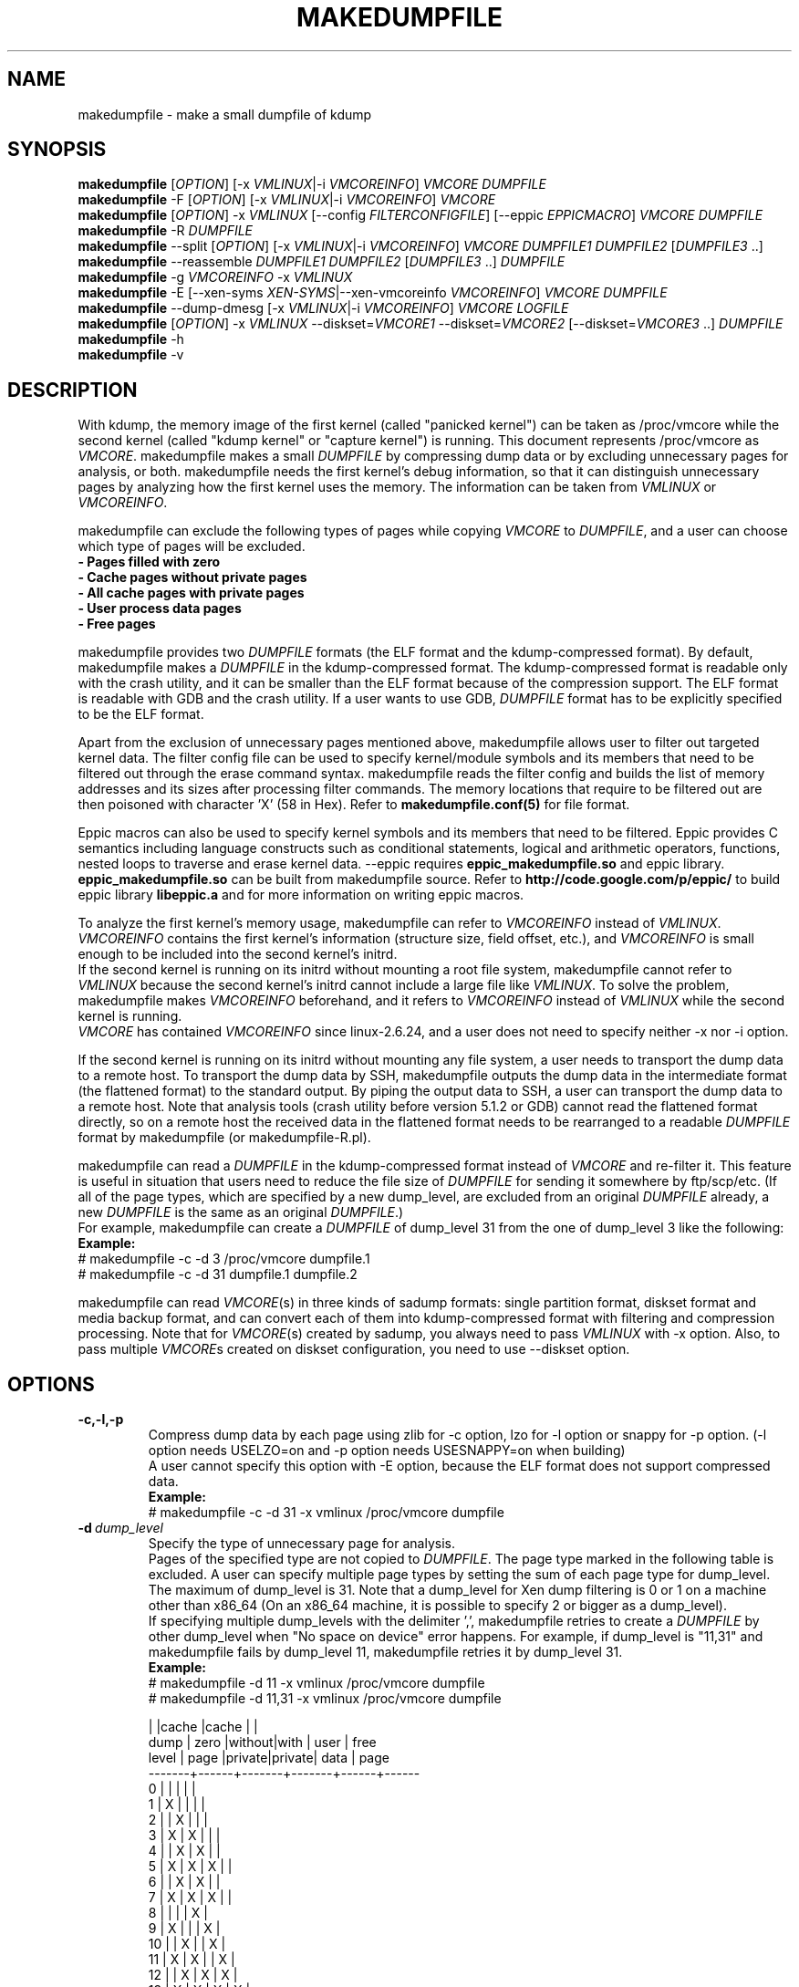 .TH MAKEDUMPFILE 8 "19 Feb 2013" "makedumpfile v1.5.3" "Linux System Administrator's Manual"
.SH NAME
makedumpfile \- make a small dumpfile of kdump
.SH SYNOPSIS
\fBmakedumpfile\fR    [\fIOPTION\fR] [\-x \fIVMLINUX\fR|\-i \fIVMCOREINFO\fR] \fIVMCORE\fR \fIDUMPFILE\fR
.br
\fBmakedumpfile\fR \-F [\fIOPTION\fR] [\-x \fIVMLINUX\fR|\-i \fIVMCOREINFO\fR] \fIVMCORE\fR
.br
\fBmakedumpfile\fR   [\fIOPTION\fR] \-x \fIVMLINUX\fR [\-\-config \fIFILTERCONFIGFILE\fR] [\-\-eppic \fIEPPICMACRO\fR] \fIVMCORE\fR \fIDUMPFILE\fR
.br
\fBmakedumpfile\fR \-R \fIDUMPFILE\fR
.br
\fBmakedumpfile\fR \-\-split [\fIOPTION\fR] [\-x \fIVMLINUX\fR|\-i \fIVMCOREINFO\fR] \fIVMCORE\fR \fIDUMPFILE1\fR \fIDUMPFILE2\fR [\fIDUMPFILE3\fR ..]
.br
\fBmakedumpfile\fR \-\-reassemble \fIDUMPFILE1\fR \fIDUMPFILE2\fR [\fIDUMPFILE3\fR ..] \fIDUMPFILE\fR
.br
\fBmakedumpfile\fR \-g \fIVMCOREINFO\fR \-x \fIVMLINUX\fR
.br
\fBmakedumpfile\fR \-E [\-\-xen-syms \fIXEN-SYMS\fR|\-\-xen-vmcoreinfo \fIVMCOREINFO\fR] \fIVMCORE\fR \fIDUMPFILE\fR
.br
\fBmakedumpfile\fR \-\-dump-dmesg [\-x \fIVMLINUX\fR|\-i \fIVMCOREINFO\fR] \fIVMCORE\fR \fILOGFILE\fR
.br
\fBmakedumpfile\fR    [\fIOPTION\fR] \-x \fIVMLINUX\fR \-\-diskset=\fIVMCORE1\fR \-\-diskset=\fIVMCORE2\fR [\-\-diskset=\fIVMCORE3\fR ..] \fIDUMPFILE\fR
.br
.B makedumpfile
\-h
.br
.B makedumpfile
\-v
.br
.SH DESCRIPTION
.PP
With kdump, the memory image of the first kernel (called "panicked kernel") can
be taken as /proc/vmcore while the second kernel (called "kdump kernel" or
"capture kernel") is running. This document represents /proc/vmcore as
\fIVMCORE\fR. makedumpfile makes a small \fIDUMPFILE\fR by compressing dump
data or by excluding unnecessary pages for analysis, or both. makedumpfile
needs the first kernel's debug information, so that it can distinguish
unnecessary pages by analyzing how the first kernel uses the memory.
The information can be taken from \fIVMLINUX\fR or \fIVMCOREINFO\fR.
.PP
makedumpfile can exclude the following types of pages while copying
\fIVMCORE\fR to \fIDUMPFILE\fR, and a user can choose which type of pages will
be excluded.
.br
.B \- Pages filled with zero
.br
.B \- Cache pages without private pages
.br
.B \- All cache pages with private pages
.br
.B \- User process data pages
.br
.B \- Free pages
.PP
makedumpfile provides two \fIDUMPFILE\fR formats (the ELF format and the
kdump\-compressed format). By default, makedumpfile makes a \fIDUMPFILE\fR in
the kdump\-compressed format. The kdump\-compressed format is readable only with
the crash utility, and it can be smaller than the ELF format because of the
compression support. The ELF format is readable with GDB and the crash utility.
If a user wants to use GDB, \fIDUMPFILE\fR format has to be explicitly
specified to be the ELF format.
.PP
Apart from the exclusion of unnecessary pages mentioned above, makedumpfile
allows user to filter out targeted kernel data. The filter config file can
be used to specify kernel/module symbols and its members that need to be
filtered out through the erase command syntax. makedumpfile reads the filter
config and builds the list of memory addresses and its sizes after processing
filter commands. The memory locations that require to be filtered out are
then poisoned with character 'X' (58 in Hex). Refer to
\fBmakedumpfile.conf(5)\fR for file format.
.PP
Eppic macros can also be used to specify kernel symbols and its members that
need to be filtered. Eppic provides C semantics including language constructs
such as conditional statements, logical and arithmetic operators, functions,
nested loops to traverse and erase kernel data. --eppic requires
\fBeppic_makedumpfile.so\fR and eppic library. \fBeppic_makedumpfile.so\fR
can be built from makedumpfile source. Refer to
\fBhttp://code.google.com/p/eppic/\fR to build eppic library \fBlibeppic.a\fR
and for more information on writing eppic macros.
.PP
To analyze the first kernel's memory usage, makedumpfile can refer to
\fIVMCOREINFO\fR instead of \fIVMLINUX\fR. \fIVMCOREINFO\fR contains the first
kernel's information (structure size, field offset, etc.), and \fIVMCOREINFO\fR
is small enough to be included into the second kernel's initrd.
.br
If the second kernel is running on its initrd without mounting a root file
system, makedumpfile cannot refer to \fIVMLINUX\fR because the second kernel's
initrd cannot include a large file like \fIVMLINUX\fR. To solve the problem,
makedumpfile makes \fIVMCOREINFO\fR beforehand, and it refers to
\fIVMCOREINFO\fR instead of \fIVMLINUX\fR while the second kernel is running.
.br
\fIVMCORE\fR has contained \fIVMCOREINFO\fR since linux-2.6.24, and a user does
not need to specify neither -x nor -i option.
.PP
If the second kernel is running on its initrd without mounting any file system,
a user needs to transport the dump data to a remote host. To transport the dump
data by SSH, makedumpfile outputs the dump data in the intermediate format (the
flattened format) to the standard output. By piping the output data to SSH,
a user can transport the dump data to a remote host. Note that analysis tools
(crash utility before version 5.1.2 or GDB) cannot read the flattened format 
directly, so on a remote host the received data in the flattened format needs
to be rearranged to a readable \fIDUMPFILE\fR format by makedumpfile (or makedumpfile\-R.pl).
.PP
makedumpfile can read a \fIDUMPFILE\fR in the kdump-compressed format instead
of \fIVMCORE\fR and re-filter it. This feature is useful in situation that
users need to reduce the file size of \fIDUMPFILE\fR for sending it somewhere
by ftp/scp/etc. (If all of the page types, which are specified by a new dump_level,
are excluded from an original \fIDUMPFILE\fR already, a new \fIDUMPFILE\fR is the
same as an original \fIDUMPFILE\fR.)
.br
For example, makedumpfile can create a \fIDUMPFILE\fR of dump_level 31 from the
one of dump_level 3 like the following:
.br
.B Example:
.br
# makedumpfile \-c \-d 3 /proc/vmcore dumpfile.1
.br
# makedumpfile \-c \-d 31 dumpfile.1 dumpfile.2
.PP
makedumpfile can read \fIVMCORE\fR(s) in three kinds of sadump
formats: single partition format, diskset format and media backup
format, and can convert each of them into kdump-compressed format with
filtering and compression processing. Note that for \fIVMCORE\fR(s)
created by sadump, you always need to pass \fIVMLINUX\fR with -x
option. Also, to pass multiple \fIVMCORE\fRs created on diskset
configuration, you need to use --diskset option.

.PP
.SH OPTIONS

.TP
\fB\-c,\-l,\-p\fR
Compress dump data by each page using zlib for -c option, lzo for -l
option or snappy for -p option.
(-l option needs USELZO=on and -p option needs USESNAPPY=on when building)
.br
A user cannot specify this option with \-E option, because the ELF format does
not support compressed data.
.br
.B Example:
.br
# makedumpfile \-c \-d 31 \-x vmlinux /proc/vmcore dumpfile

.TP
.BI \-d \ dump_level
Specify the type of unnecessary page for analysis.
.br
Pages of the specified type are not copied to \fIDUMPFILE\fR. The page type
marked in the following table is excluded. A user can specify multiple page
types by setting the sum of each page type for dump_level. The maximum of
dump_level is 31. Note that a dump_level for Xen dump filtering is 0 or 1 on
a machine other than x86_64 (On an x86_64 machine, it is possible to specify
2 or bigger as a dump_level).
.br
If specifying multiple dump_levels with the delimiter ',', makedumpfile retries
to create a \fIDUMPFILE\fR by other dump_level when "No space on device" error
happens. For example, if dump_level is "11,31" and makedumpfile fails
by dump_level 11, makedumpfile retries it by dump_level 31.
.br
.B Example:
.br
# makedumpfile \-d 11 \-x vmlinux /proc/vmcore dumpfile
.br
# makedumpfile \-d 11,31 \-x vmlinux /proc/vmcore dumpfile

       |      |cache  |cache  |      |
  dump | zero |without|with   | user | free
 level | page |private|private| data | page
.br
\-\-\-\-\-\-\-+\-\-\-\-\-\-+\-\-\-\-\-\-\-+\-\-\-\-\-\-\-+\-\-\-\-\-\-+\-\-\-\-\-\-
     0 |      |       |       |      |
     1 |  X   |       |       |      |
     2 |      |   X   |       |      |
     3 |  X   |   X   |       |      |
     4 |      |   X   |   X   |      |
     5 |  X   |   X   |   X   |      |
     6 |      |   X   |   X   |      |
     7 |  X   |   X   |   X   |      |
     8 |      |       |       |  X   |
     9 |  X   |       |       |  X   |
    10 |      |   X   |       |  X   |
    11 |  X   |   X   |       |  X   |
    12 |      |   X   |   X   |  X   |
    13 |  X   |   X   |   X   |  X   |
    14 |      |   X   |   X   |  X   |
    15 |  X   |   X   |   X   |  X   |
    16 |      |       |       |      |  X
    17 |  X   |       |       |      |  X
    18 |      |   X   |       |      |  X
    19 |  X   |   X   |       |      |  X
    20 |      |   X   |   X   |      |  X
    21 |  X   |   X   |   X   |      |  X
    22 |      |   X   |   X   |      |  X
    23 |  X   |   X   |   X   |      |  X
    24 |      |       |       |  X   |  X
    25 |  X   |       |       |  X   |  X
    26 |      |   X   |       |  X   |  X
    27 |  X   |   X   |       |  X   |  X
    28 |      |   X   |   X   |  X   |  X
    29 |  X   |   X   |   X   |  X   |  X
    30 |      |   X   |   X   |  X   |  X
    31 |  X   |   X   |   X   |  X   |  X


.TP
\fB\-E\fR
Create \fIDUMPFILE\fR in the ELF format.
.br
This option cannot be specified with either of \-c option or \-l option, because
the ELF format does not support compressed data.
.br
.B Example:
.br
# makedumpfile \-E \-d 31 \-x vmlinux /proc/vmcore dumpfile

.TP
\fB\-f\fR
Force existing DUMPFILE to be overwritten.
.br
.B Example:
.br
# makedumpfile \-f \-d 31 \-x vmlinux /proc/vmcore dumpfile
.br
This command overwrites \fIDUMPFILE\fR even if it already exists.

.TP
\fB\-x\fR \fIVMLINUX\fR
Specify the first kernel's \fIVMLINUX\fR with debug information to analyze the
first kernel's memory usage.
.br
This option is necessary if \fIVMCORE\fR does not contain \fIVMCOREINFO\fR,
[\-i \fIVMCOREINFO\fR] is not specified, and dump_level is 2 or more.
.br
The page size of the first kernel and the second kernel should match.
.br
.B Example:
.br
# makedumpfile \-d 31 \-x vmlinux /proc/vmcore dumpfile

.TP
\fB\-i\fR \fIVMCOREINFO\fR
Specify \fIVMCOREINFO\fR instead of \fIVMLINUX\fR for analyzing the first kernel's memory usage.
.br
\fIVMCOREINFO\fR should be made beforehand by makedumpfile with \-g option, and
it contains the first kernel's information.
.br
This option is necessary if \fIVMCORE\fR does not contain \fIVMCOREINFO\fR,
[\-x \fIVMLINUX\fR] is not specified, and dump_level is 2 or more.
.br
.B Example:
.br
# makedumpfile \-d 31 \-i vmcoreinfo /proc/vmcore dumpfile

.TP
\fB\-g\fR \fIVMCOREINFO\fR
Generate \fIVMCOREINFO\fR from the first kernel's \fIVMLINUX\fR with debug
information.
.br
\fIVMCOREINFO\fR must be generated on the system that is running the first
kernel. With \-i option, a user can specify \fIVMCOREINFO\fR generated on the
other system that is running the same first kernel. [\-x \fIVMLINUX\fR] must be
specified.
.br
.B Example:
.br
# makedumpfile \-g vmcoreinfo \-x vmlinux

.TP
\fB\-\-config\fR \fIFILTERCONFIGFILE\fR
Used in conjunction with \-x \fIVMLINUX\fR option, to specify the filter
config file \fIFILTERCONFIGFILE\fR that contains erase commands to filter out
desired kernel data from vmcore while creating \fIDUMPFILE\fR. For filter
command syntax please refer to \fBmakedumpfile.conf(5)\fR.

.TP
\fB\-\-eppic\fR \fIEPPICMACRO\fR
Used in conjunction with \-x \fIVMLINUX\fR option, to specify the eppic macro
file that contains filter rules or directory that contains eppic macro
files to filter out desired kernel data from vmcore while creating \fIDUMPFILE\fR.
When directory is specified, all the eppic macros in the directory are processed.

.TP
\fB\-F\fR
Output the dump data in the flattened format to the standard output for
transporting the dump data by SSH.
.br
Analysis tools (crash utility before version 5.1.2 or GDB) cannot read the 
flattened format directly. For analysis, the dump data in the flattened format
should be rearranged to a normal \fIDUMPFILE\fR (readable with analysis tools)
by \-R option. By which option is specified with \-F option, the format of the
rearranged \fIDUMPFILE\fR is fixed.
In other words, it is impossible to specify the \fIDUMPFILE\fR format when the
dump data is rearranged with \-R option. If specifying \-E option with \-F option,
the format of the rearranged \fIDUMPFILE\fR is the ELF format. Otherwise, it
is the kdump\-compressed format. All the messages are output to standard error
output by \-F option because standard output is used for the dump data.
.br
.B Example:
.br
# makedumpfile \-F \-c \-d 31 \-x vmlinux /proc/vmcore \e
.br
| ssh user@host "cat > dumpfile.tmp"
.br
# makedumpfile \-F \-c \-d 31 \-x vmlinux /proc/vmcore \e
.br
| ssh user@host "makedumpfile \-R dumpfile"
.br
# makedumpfile \-F \-E \-d 31 \-i vmcoreinfo  /proc/vmcore \e
.br
| ssh user@host "makedumpfile \-R dumpfile"
.br
# makedumpfile \-F \-E \-\-xen-vmcoreinfo \fIVMCOREINFO\fR /proc/vmcore \e
.br
| ssh user@host "makedumpfile \-R dumpfile"

.TP
\fB\-R\fR
Rearrange the dump data in the flattened format from the standard input to a
normal \fIDUMPFILE\fR (readable with analysis tools).
.br
.B Example:
.br
# makedumpfile \-R dumpfile < dumpfile.tmp
.br
# makedumpfile \-F \-d 31 \-x vmlinux /proc/vmcore \e
.br
| ssh user@host "makedumpfile \-R dumpfile"

Instead of using \-R option, a perl script "makedumpfile\-R.pl" rearranges the
dump data in the flattened format to a normal \fIDUMPFILE\fR, too. The perl
script does not depend on architecture, and most systems have perl command.
Even if a remote host does not have makedumpfile, it is possible to rearrange
the dump data in the flattened format to a readable \fIDUMPFILE\fR on a remote
host by running this script.
.br
.B Example:
.br
# makedumpfile \-F \-d 31 \-x vmlinux /proc/vmcore \e
.br
| ssh user@host "makedumpfile\-R.pl dumpfile"

.TP
\fB\-\-split\fR
Split the dump data to multiple \fIDUMPFILE\fRs in parallel. If specifying
\fIDUMPFILE\fRs on different storage devices, a device can share I/O load
with other devices and it reduces time for saving the dump data. The file
size of each \fIDUMPFILE\fR is smaller than the system memory size which
is divided by the number of \fIDUMPFILE\fRs. This feature supports only
the kdump\-compressed format.
.br
.B Example:
.br
# makedumpfile \-\-split \-d 31 \-x vmlinux /proc/vmcore dumpfile1 dumpfile2

.TP
\fB\-\-reassemble\fR
Reassemble multiple \fIDUMPFILE\fRs, which are created by \-\-split option,
into one \fIDUMPFILE\fR. dumpfile1 and dumpfile2 are reassembled into dumpfile
on the following example.
.br
.B Example:
.br
# makedumpfile \-\-reassemble dumpfile1 dumpfile2 dumpfile

.TP
\fB\-\-cyclic\-buffer\fR \fIbuffer_size\fR
Specify the buffer size in kilo bytes for analysis in the cyclic mode.
Actually, the double of \fIbuffer_size\fR kilo bytes will be allocated in memory.
In the cyclic mode, the number of cycles is represented as:

    num_of_cycles = system_memory / (\fIbuffer_size\fR * 1024 * bit_per_bytes * page_size )

The lesser number of cycles, the faster working speed is expected.
By default, \fIbuffer_size\fR will be calculated automatically depending on system memory
size, so ordinary users don't need to specify this option.

.br
.B Example:
.br
# makedumpfile \-\-cyclic\-buffer 1024 \-d 31 \-x vmlinux /proc/vmcore dumpfile

.TP
\fB\-\-non\-cyclic\fR
Running in the non-cyclic mode, this mode uses the old filtering logic same as v1.4.4 or before.
If you feel the cyclic mode is too slow, please try this mode.
.br
.B Example:
.br
# makedumpfile \-\-non\-cyclic \-d 31 \-x vmlinux /proc/vmcore dumpfile

.TP
\fB\-\-xen-syms\fR \fIXEN-SYMS\fR
Specify the \fIXEN-SYMS\fR with debug information to analyze the xen's memory usage.
This option extracts the part of xen and domain-0.
\-E option must be specified with this option.
.br
.B Example:
.br
# makedumpfile \-E \-\-xen-syms xen-syms /proc/vmcore dumpfile

.TP
\fB\-\-xen-vmcoreinfo\fR \fIVMCOREINFO\fR
Specify \fIVMCOREINFO\fR instead of \fIXEN-SYMS\fR for analyzing the xen's memory usage.
.br
\fIVMCOREINFO\fR should be made beforehand by makedumpfile with \-g option, and
it contains the xen's information.
\-E option must be specified with this option.
.br
.B Example:
.br
# makedumpfile \-E \-\-xen-vmcoreinfo \fIVMCOREINFO\fR /proc/vmcore dumpfile

.TP
\fB\-X\fR
Exclude all the user domain pages from Xen kdump's \fIVMCORE\fR, and extracts the
part of xen and domain-0. If \fIVMCORE\fR contains \fIVMCOREINFO\fR for Xen, it is
not necessary to specify \fI\-\-xen-syms\fR and \fI\-\-xen-vmcoreinfo\fR.
\-E option must be specified with this option.
.br
.B Example:
.br
# makedumpfile \-E \-X /proc/vmcore dumpfile

.TP
\fB\-\-xen_phys_start\fR \fIxen_phys_start_address\fR
This option is only for x86_64.
Specify the \fIxen_phys_start_address\fR, if the xen code/data is relocatable
and \fIVMCORE\fR does not contain \fIxen_phys_start_address\fR in the CRASHINFO.
\fIxen_phys_start_address\fR can be taken from the line of "Hypervisor code
and data" in /proc/iomem. For example, specify 0xcee00000 as \fIxen_phys_start_address\fR
if /proc/iomem is the following:
  -------------------------------------------------------
  # cat /proc/iomem
  ...
    cee00000-cfd99999 : Hypervisor code and data
  ...
  -------------------------------------------------------

.br
.B Example:
.br
# makedumpfile \-E \-X \-\-xen_phys_start 0xcee00000 /proc/vmcore dumpfile

.TP
\fB\-\-message-level\fR \fImessage_level\fR
Specify the message types.
.br
Users can restrict outputs printed by specifying \fImessage_level\fR
with this option. The message type marked with an X in the following
table is printed. For example, according to the table, specifying 7 as
\fImessage_level\fR means progress indicator, common message, and error
message are printed, and this is a default value. Note that the maximum
value of \fImessage_level\fR is 31.
.br

 message | progress | common  | error   | debug   | report
 level   | indicator| message | message | message | message
.br
\-\-\-\-\-\-\-\-\-+\-\-\-\-\-\-\-\-\-\-+\-\-\-\-\-\-\-\-\-+\-\-\-\-\-\-\-\-\-+\-\-\-\-\-\-\-\-\-+\-\-\-\-\-\-\-\-\-
       0 |          |         |         |         |
       1 |    X     |         |         |         |
       2 |          |    X    |         |         |
       3 |    X     |    X    |         |         |
       4 |          |         |    X    |         |
       5 |    X     |         |    X    |         |
       6 |          |    X    |    X    |         |
     * 7 |    X     |    X    |    X    |         |
       8 |          |         |         |    X    |
       9 |    X     |         |         |    X    |
      10 |          |    X    |         |    X    |
      11 |    X     |    X    |         |    X    |
      12 |          |         |    X    |    X    |
      13 |    X     |         |    X    |    X    |
      14 |          |    X    |    X    |    X    |
      15 |    X     |    X    |    X    |    X    |
      16 |          |         |         |         |    X
      17 |    X     |         |         |         |    X
      18 |          |    X    |         |         |    X
      19 |    X     |    X    |         |         |    X
      20 |          |         |    X    |         |    X
      21 |    X     |         |    X    |         |    X
      22 |          |    X    |    X    |         |    X
      23 |    X     |    X    |    X    |         |    X
      24 |          |         |         |    X    |    X
      25 |    X     |         |         |    X    |    X
      26 |          |    X    |         |    X    |    X
      27 |    X     |    X    |         |    X    |    X
      28 |          |         |    X    |    X    |    X
      29 |    X     |         |    X    |    X    |    X
      30 |          |    X    |    X    |    X    |    X
      31 |    X     |    X    |    X    |    X    |    X

.TP
\fB\-\-vtop\fR \fIvirtual_address\fR
This option is useful, when user debugs the translation problem
of virtual address. If specifing \fIvirtual_address\fR, its physical
address is printed. It makes debugging easy by comparing the
output of this option with the one of "vtop" subcommand of the
crash utility.
"--vtop" option only prints the translation output, and it does
not affect the dumpfile creation.

.TP
\fB\-\-dump-dmesg\fR
This option overrides the normal behavior of makedumpfile.  Instead of
compressing and filtering a \fIVMCORE\fR to make it smaller, it simply
extracts the dmesg log from a \fIVMCORE\fR and writes it to the specified
\fILOGFILE\fR. If a \fIVMCORE\fR does not contain \fIVMCOREINFO\fR for dmesg,
it is necessary to specfiy [\-x \fIVMLINUX\fR] or [\-i \fIVMCOREINFO\fR].

.br
.B Example:
.br
# makedumpfile \-\-dump-dmesg /proc/vmcore dmesgfile
.br
# makedumpfile \-\-dump-dmesg -x vmlinux /proc/vmcore dmesgfile
.br

.TP
\fB\-\-diskset=VMCORE\fR
Specify multiple \fIVMCORE\fRs created on sadump diskset configuration
the same number of times as the number of \fIVMCORE\fRs in increasing
order from left to right.  \fIVMCORE\fRs are assembled into a single
\fIDUMPFILE.

.br
.B Example:
.br
# makedumpfile \-x vmlinux \-\-diskset=vmcore1 \-\-diskset=vmcore2 dumpfile

.TP
\fB\-D\fR
Print debugging message.

.TP
\fB\-h\fR
Show help message and LZO/snappy support status (enabled/disabled).

.TP
\fB\-v\fR
Show the version of makedumpfile.

.SH ENVIRONMENT VARIABLES

.TP 8
.B TMPDIR
This environment variable is for a temporary memory bitmap file only in the non-cyclic mode.
If your machine has a lots of memory and you use tmpfs on /tmp, makedumpfile
can fail for a little memory in the 2nd kernel because makedumpfile makes a
very large temporary memory bitmap file in this case. To avoid this failure,
you can set a TMPDIR environment variable. If you do not set a TMPDIR
environment variable, makedumpfile uses /tmp directory for a temporary
bitmap file as a default.

.SH DIAGNOSTICS
makedumpfile exits with the following value.
.TP
\fB0\fR : makedumpfile succeeded.
.TP
\fB1\fR : makedumpfile failed without the following reasons.
.TP
\fB2\fR : makedumpfile failed due to the different version between  \fIVMLINUX\fR and \fIVMCORE\fR.
.TP
\fB3\fR : makedumpfile failed due to the analysis error of the memory.

.SH AUTHORS
.PP
Written by Masaki Tachibana, and Ken'ichi Ohmichi.

.SH SEE ALSO
.PP
crash(8), gdb(1), kexec(8), makedumpfile.conf(5)

